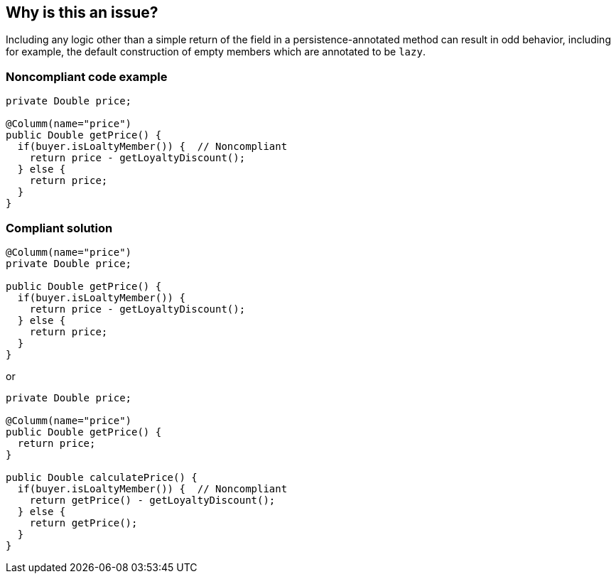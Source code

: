== Why is this an issue?

Including any logic other than a simple return of the field in a persistence-annotated method can result in odd behavior, including for example, the default construction of empty members which are annotated to be ``++lazy++``.


=== Noncompliant code example

[source,java]
----
private Double price;

@Columm(name="price")
public Double getPrice() {
  if(buyer.isLoaltyMember()) {  // Noncompliant
    return price - getLoyaltyDiscount();
  } else {
    return price;
  }
}
----


=== Compliant solution

[source,java]
----
@Columm(name="price")
private Double price;

public Double getPrice() {
  if(buyer.isLoaltyMember()) {
    return price - getLoyaltyDiscount();
  } else {
    return price;
  }
}
----
or

[source,java]
----
private Double price;

@Columm(name="price")
public Double getPrice() {
  return price;
}

public Double calculatePrice() {
  if(buyer.isLoaltyMember()) {  // Noncompliant
    return getPrice() - getLoyaltyDiscount();
  } else {
    return getPrice();
  }
}
----


ifdef::env-github,rspecator-view[]

'''
== Implementation Specification
(visible only on this page)

=== Message

Remove the additional logic from this method or switch all annotations to this class' fields.


endif::env-github,rspecator-view[]
